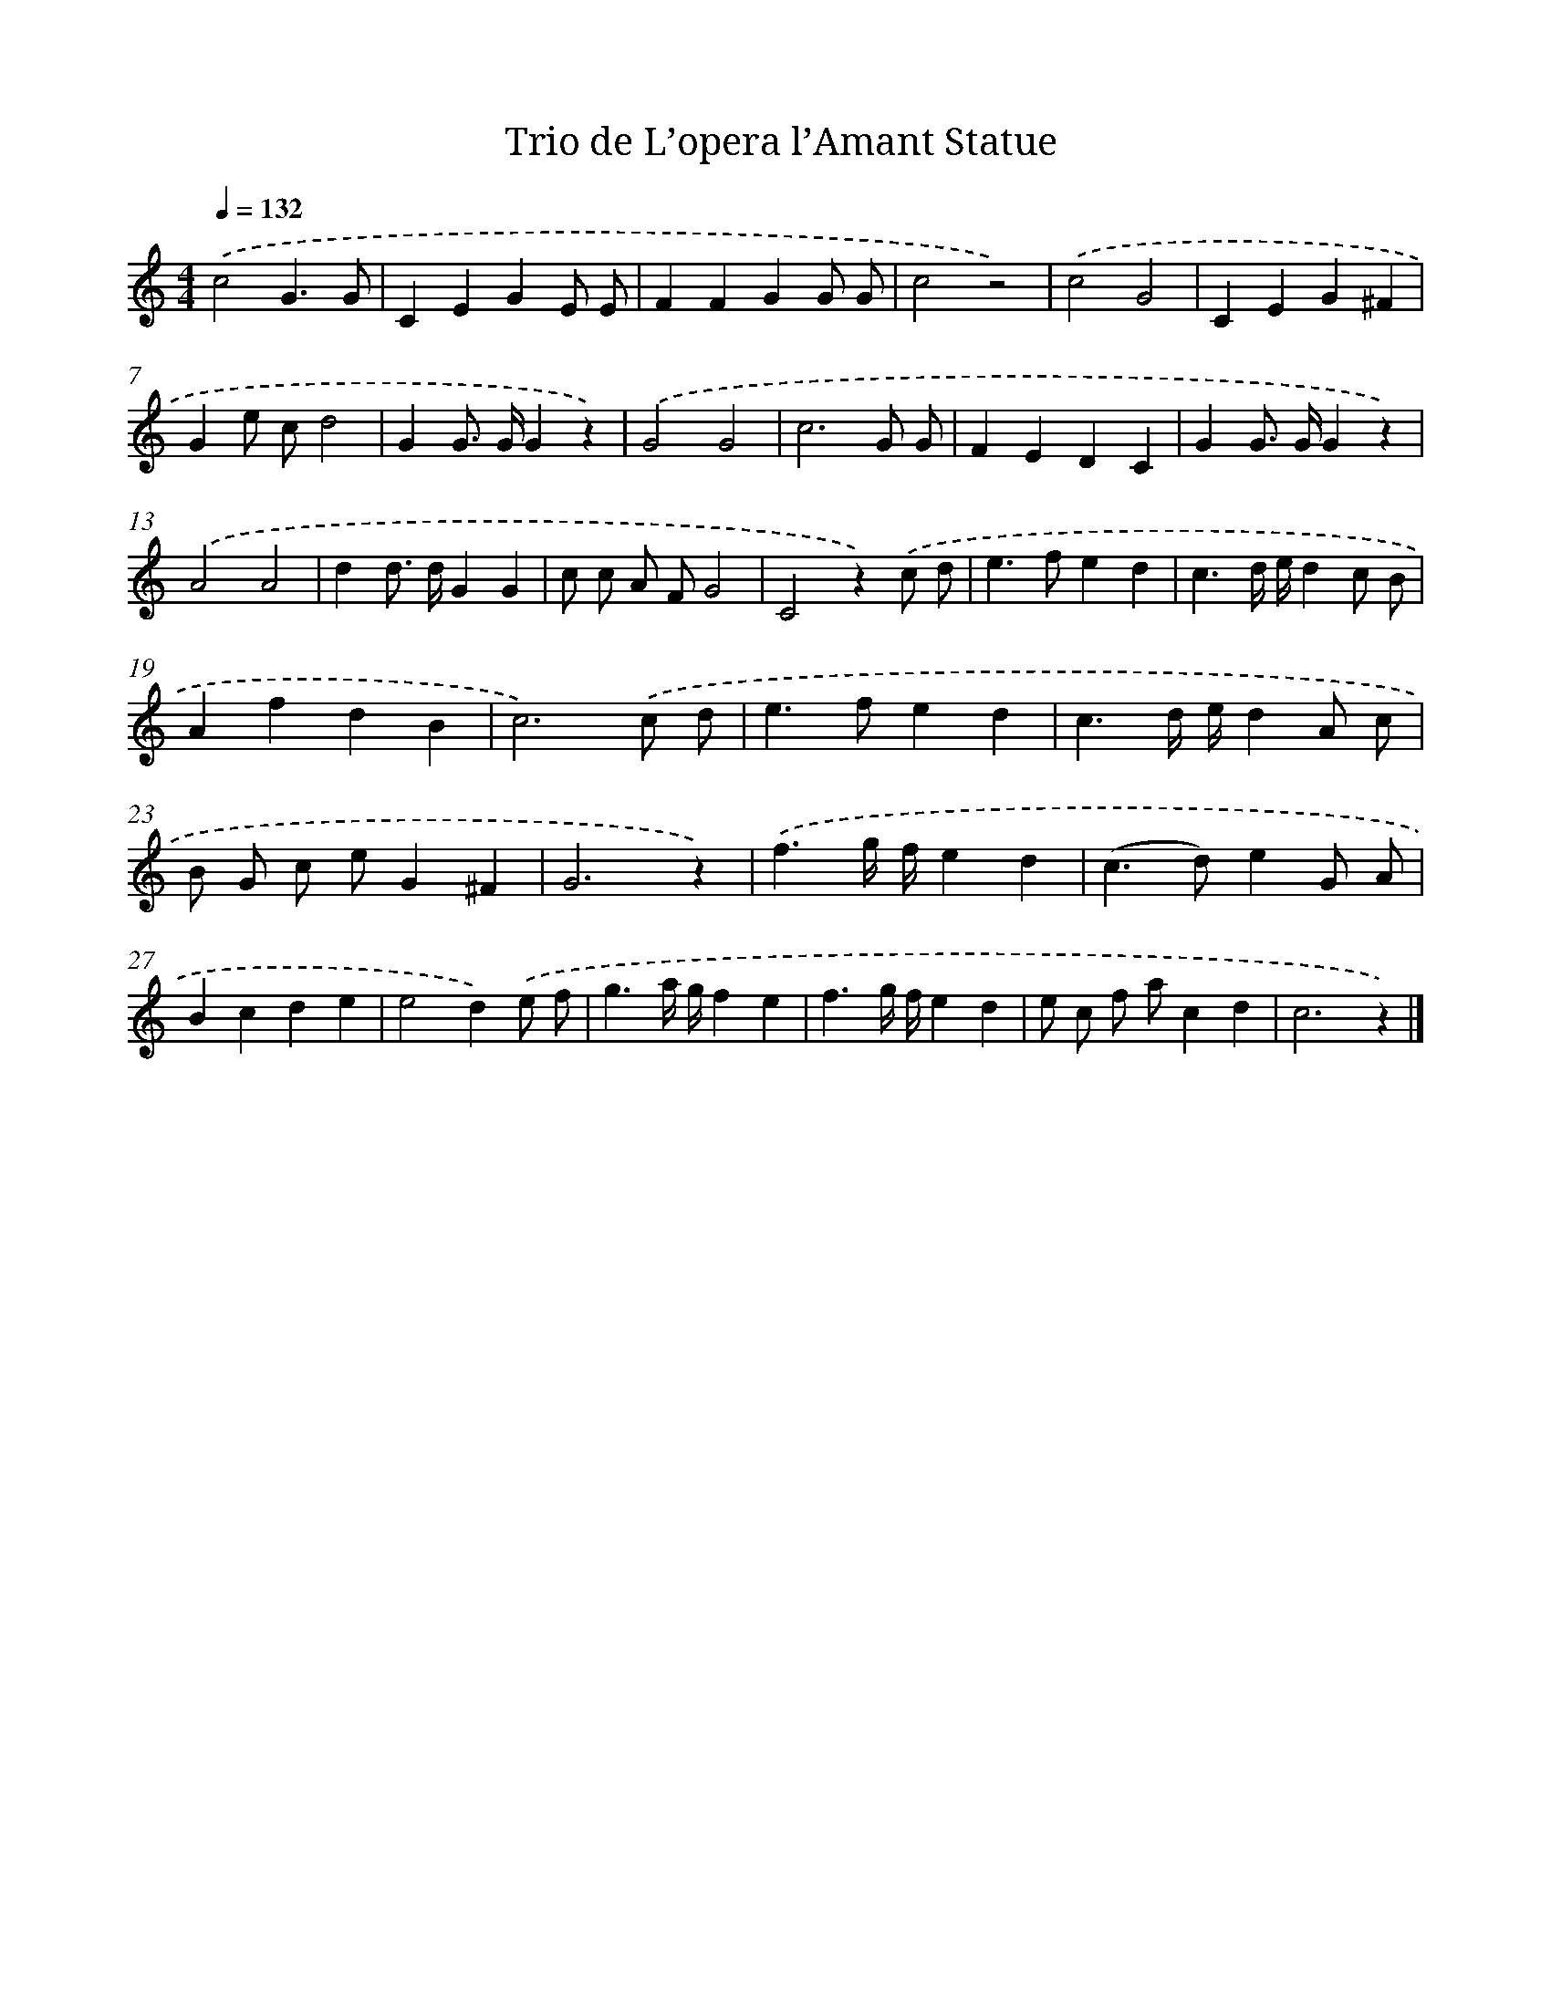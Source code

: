 X: 14702
T: Trio de L’opera l’Amant Statue
%%abc-version 2.0
%%abcx-abcm2ps-target-version 5.9.1 (29 Sep 2008)
%%abc-creator hum2abc beta
%%abcx-conversion-date 2018/11/01 14:37:46
%%humdrum-veritas 82968095
%%humdrum-veritas-data 3296108334
%%continueall 1
%%barnumbers 0
L: 1/4
M: 4/4
Q: 1/4=132
K: C clef=treble
.('c2G3/G/ |
CEGE/ E/ |
FFGG/ G/ |
c2z2) |
.('c2G2 |
CEG^F |
Ge/ c/d2 |
GG/> G/Gz) |
.('G2G2 |
c3G/ G/ |
FEDC |
GG/> G/Gz) |
.('A2A2 |
dd/> d/GG |
c/ c/ A/ F/G2 |
C2z).('c/ d/ |
e>fed |
c3/d// e//dc/ B/ |
AfdB |
c3).('c/ d/ |
e>fed |
c3/d// e//dA/ c/ |
B/ G/ c/ e/G^F |
G3z) |
.('f3/g// f//ed |
(c>d)eG/ A/ |
Bcde |
e2d).('e/ f/ |
g3/a// g//fe |
f3/g// f//ed |
e/ c/ f/ a/cd |
c3z) |]

